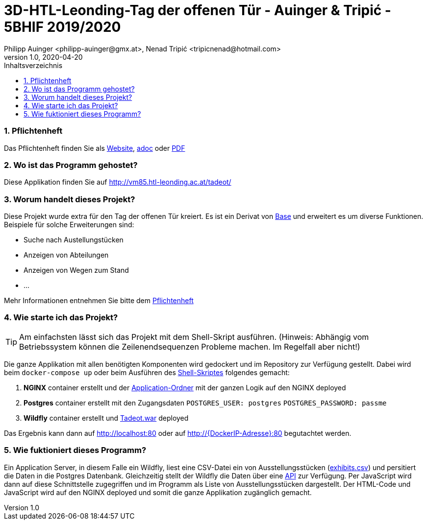 = 3D-HTL-Leonding-Tag der offenen Tür - Auinger & Tripić - 5BHIF 2019/2020
Philipp Auinger <philipp-auinger@gmx.at>, Nenad Tripić  <tripicnenad@hotmail.com>
v1.0, 2020-04-20
:toc:
:toc-title: Inhaltsverzeichnis
:toclevels: 3
:sectnums:

ifdef::env-github[]
:tip-caption: :bulb:
:note-caption: :information_source:
:important-caption: :heavy_exclamation_mark:
:caution-caption: :fire:
:warning-caption: :warning:
endif::[]

=== Pflichtenheft
Das Pflichtenheft finden Sie als https://philippauinger.github.io/htl-leonding-3D-tadeot/Pflichtenheft/Pflichtenheft.html[Website], link:Pflichtenheft/Pflichtenheft.adoc[adoc] oder link:Pflichtenheft/Pflichtenheft.pdf[PDF]

=== Wo ist das Programm gehostet?
Diese Applikation finden Sie auf http://vm85.htl-leonding.ac.at/tadeot/

=== Worum handelt dieses Projekt?
Diese Projekt wurde extra für den Tag der offenen Tür kreiert. Es ist ein Derivat von https://github.com/philippAuinger/htl-leonding-3D-base[Base] und erweitert es um diverse Funktionen. Beispiele für solche Erweiterungen sind:

* Suche nach Austellungstücken
* Anzeigen von Abteilungen
* Anzeigen von Wegen zum Stand
* ...

Mehr Informationen entnehmen Sie bitte dem https://philippauinger.github.io/htl-leonding-3D-tadeot/Pflichtenheft/Pflichtenheft.html[Pflichtenheft]


=== Wie starte ich das Projekt?
TIP: Am einfachsten lässt sich das Projekt mit dem Shell-Skript ausführen. (Hinweis: Abhängig vom Betriebssystem können die Zeilenendsequenzen Probleme machen. Im Regelfall aber nicht!)

Die ganze Applikation mit allen benötigten Komponenten wird gedockert und im Repository zur Verfügung gestellt. Dabei wird beim `docker-compose up` oder beim Ausführen des link:lokal_testen.sh[Shell-Skriptes] folgendes gemacht:

. *NGINX* container erstellt und der link:Application[Application-Ordner] mit der ganzen Logik auf den NGINX deployed
. *Postgres* container erstellt mit den Zugangsdaten `POSTGRES_USER: postgres` `POSTGRES_PASSWORD: passme`
. *Wildfly* container erstellt und link:Tadeot.war[] deployed

Das Ergebnis kann dann auf http://localhost:80 oder auf http://{DockerIP-Adresse}:80 begutachtet werden.

=== Wie fuktioniert dieses Programm?
Ein Application Server, in diesem Falle ein Wildfly, liest eine CSV-Datei ein von Ausstellungsstücken (link:Tadeot/src/main/resources/META-INF/exhibits.csv[exhibits.csv]) und persitiert die Daten in die Postgres Datenbank. Gleichzeitig stellt der Wildfly die Daten über eine http://vm85.htl-leonding.ac.at:8080/Tadeot/api/exhibit[API] zur Verfügung. Per JavaScript wird dann auf diese Schnittstelle zugegriffen und im Programm als Liste von Ausstellungsstücken dargestellt. Der HTML-Code und JavaScript wird auf den NGINX deployed und somit die ganze Applikation zugänglich gemacht.